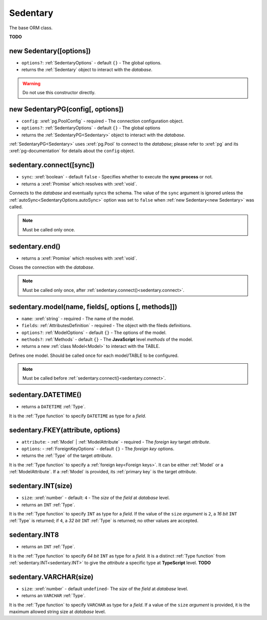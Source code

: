 .. _Sedentary:

Sedentary
=========

The base ORM class.

**TODO**

.. _new Sedentary:

new Sedentary([options])
------------------------

- ``options?``: :ref:`SedentaryOptions` - default ``{}`` - The global options.
- returns the :ref:`Sedentary` object to interact with the *database*.

.. warning::
    Do not use this constructor directly.

.. _new SedentaryPG:

new SedentaryPG(config[, options])
----------------------------------

- ``config``: :xref:`pg.PoolConfig` - required - The connection configuration object.
- ``options?``: :ref:`SedentaryOptions` - default ``{}`` - The global options
- returns the :ref:`SedentaryPG<Sedentary>` object to interact with the *database*.

:ref:`SedentaryPG<Sedentary>` uses :xref:`pg.Pool` to connect to the *database*; please refer to :xref:`pg` and its
:xref:`pg-documentation` for details about the ``config`` object.

.. _sedentary.connect:

sedentary.connect([sync])
-------------------------

- ``sync``: :xref:`boolean` - default ``false`` - Specifies whether to execute the **sync process** or not.
- returns a :xref:`Promise` which resolves with :xref:`void`.

Connects to the *database* and eventually syncs the schema. The value of the ``sync`` argument is ignored unless the
:ref:`autoSync<SedentaryOptions.autoSync>` option was set to ``false`` when :ref:`new Sedentary<new Sedentary>` was
called.

.. note::
    Must be called only once.

.. _sedentary.end:

sedentary.end()
---------------

- returns a :xref:`Promise` which resolves with :xref:`void`.

Closes the connection with the *database*.

.. note::
    Must be called only once, after :ref:`sedentary.connect()<sedentary.connect>`.

.. _sedentary.model:

sedentary.model(name, fields[, options [, methods]])
----------------------------------------------------

- ``name``: :xref:`string` - required - The name of the model.
- ``fields``: :ref:`AttributesDefinition` - required - The object with the fileds definitions.
- ``options?``: :ref:`ModelOptions` - default ``{}`` - The options of the model.
- ``methods?``: :ref:`Methods` - default ``{}`` - The **JavaScript** level *methods* of the model.
- returns a new :ref:`class Model<Model>` to interact with the TABLE.

Defines one model. Should be called once for each model/TABLE to be configured.

.. note::
    Must be called before :ref:`sedentary.connect()<sedentary.connect>`.

.. _sedentary.DATETIME:

sedentary.DATETIME()
--------------------

- returns a ``DATETIME`` :ref:`Type`.

It is the :ref:`Type function` to specify ``DATETIME`` as type for a *field*.

.. _sedentary.FKEY:

sedentary.FKEY(attribute, options)
----------------------------------

- ``attribute``: - :ref:`Model` | :ref:`ModelAttribute` - required - The *foreign key* target *attribute*.
- ``options``: - :ref:`ForeignKeyOptions` - default ``{}`` - The *foreign key* options.
- returns the :ref:`Type` of the target *attribute*.

It is the :ref:`Type function` to specify a :ref:`foreign key<Foreign keys>`. It can be either :ref:`Model` or a
:ref:`ModelAttribute`. If a :ref:`Model` is provided, its :ref:`primary key` is the target *attribute*.

.. _sedentary.INT:

sedentary.INT(size)
-------------------

- ``size``: :xref:`number` - default: ``4`` - The *size* of the *field* at *database* level.
- returns an ``INT`` :ref:`Type`.

It is the :ref:`Type function` to specify ``INT`` as type for a *field*. If the value of the ``size`` *argument* is
``2``, a *16 bit* ``INT`` :ref:`Type` is returned; if ``4``, a *32 bit* ``INT`` :ref:`Type` is returned; no other
values are accepted.

.. _sedentary.INT8:

sedentary.INT8
--------------

- returns an ``INT`` :ref:`Type`.

It is the :ref:`Type function` to specify *64 bit* ``INT`` as type for a *field*. It is a distinct :ref:`Type function`
from :ref:`sedentary.INT<sedentary.INT>` to give the *attribute* a specific type at **TypeScript** level.
**TODO**

.. _sedentary.VARCHAR:

sedentary.VARCHAR(size)
-----------------------

- ``size``: :xref:`number` - default ``undefined``- The *size* of the *field* at *database* level.
- returns an ``VARCHAR`` :ref:`Type`.

It is the :ref:`Type function` to specify ``VARCHAR`` as type for a *field*. If a value of the ``size`` *argument* is
provided, it is the maximum allowed string size at *database* level.
